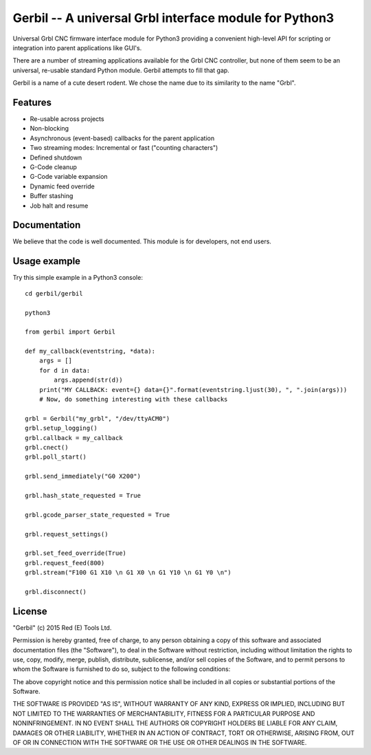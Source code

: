 Gerbil -- A universal Grbl interface module for Python3
=======================================================

Universal Grbl CNC firmware interface module for Python3 providing a convenient high-level API for scripting or integration into parent applications like GUI's.

There are a number of streaming applications available for the Grbl CNC controller, but none of them seem to be an universal, re-usable standard Python module. Gerbil attempts to fill that gap.

Gerbil is a name of a cute desert rodent. We chose the name due to its similarity to the name "Grbl".

    
Features
--------

* Re-usable across projects
* Non-blocking
* Asynchronous (event-based) callbacks for the parent application
* Two streaming modes: Incremental or fast ("counting characters")
* Defined shutdown
* G-Code cleanup
* G-Code variable expansion
* Dynamic feed override
* Buffer stashing
* Job halt and resume

Documentation
--------

We believe that the code is well documented. This module is for developers, not end users.

Usage example
--------

Try this simple example in a Python3 console::
    
    cd gerbil/gerbil
    
    python3

    from gerbil import Gerbil

    def my_callback(eventstring, *data):
        args = []
        for d in data:
            args.append(str(d))
        print("MY CALLBACK: event={} data={}".format(eventstring.ljust(30), ", ".join(args)))
        # Now, do something interesting with these callbacks

    grbl = Gerbil("my_grbl", "/dev/ttyACM0")
    grbl.setup_logging()
    grbl.callback = my_callback
    grbl.cnect()
    grbl.poll_start()

    grbl.send_immediately("G0 X200")

    grbl.hash_state_requested = True
    
    grbl.gcode_parser_state_requested = True

    grbl.request_settings()

    grbl.set_feed_override(True)
    grbl.request_feed(800)
    grbl.stream("F100 G1 X10 \n G1 X0 \n G1 Y10 \n G1 Y0 \n")

    grbl.disconnect()


License
--------

"Gerbil" (c) 2015 Red (E) Tools Ltd.

Permission is hereby granted, free of charge, to any person obtaining a copy of this software and associated documentation files (the "Software"), to deal in the Software without restriction, including without limitation the rights to use, copy, modify, merge, publish, distribute, sublicense, and/or sell copies of the Software, and to permit persons to whom the Software is furnished to do so, subject to the following conditions:

The above copyright notice and this permission notice shall be included in all copies or substantial portions of the Software.

THE SOFTWARE IS PROVIDED "AS IS", WITHOUT WARRANTY OF ANY KIND, EXPRESS OR IMPLIED, INCLUDING BUT NOT LIMITED TO THE WARRANTIES OF MERCHANTABILITY, FITNESS FOR A PARTICULAR PURPOSE AND NONINFRINGEMENT. IN NO EVENT SHALL THE AUTHORS OR COPYRIGHT HOLDERS BE LIABLE FOR ANY CLAIM, DAMAGES OR OTHER LIABILITY, WHETHER IN AN ACTION OF CONTRACT, TORT OR OTHERWISE, ARISING FROM, OUT OF OR IN CONNECTION WITH THE SOFTWARE OR THE USE OR OTHER DEALINGS IN THE SOFTWARE.
